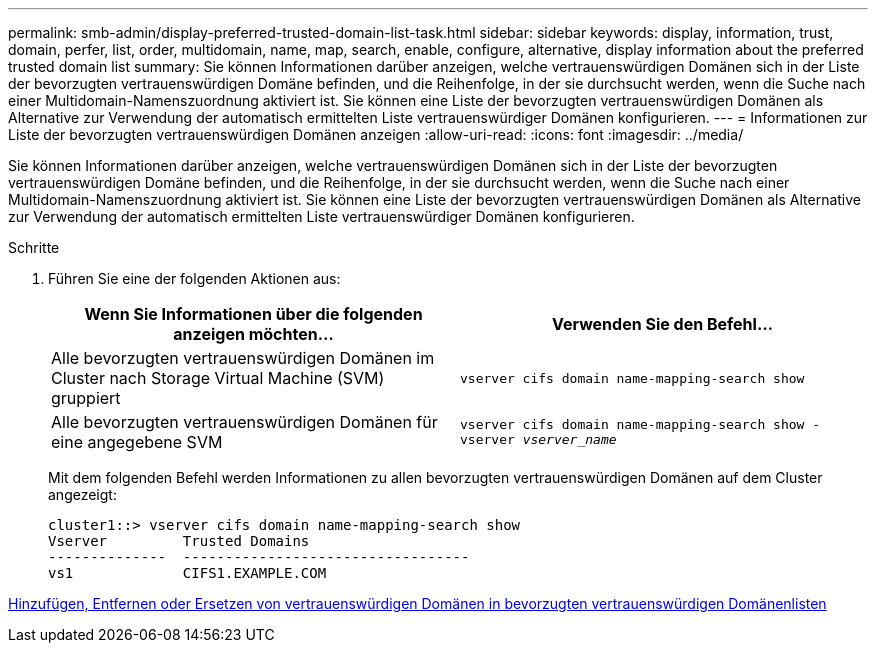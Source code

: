 ---
permalink: smb-admin/display-preferred-trusted-domain-list-task.html 
sidebar: sidebar 
keywords: display, information, trust, domain, perfer, list, order, multidomain, name, map, search, enable, configure, alternative, display information about the preferred trusted domain list 
summary: Sie können Informationen darüber anzeigen, welche vertrauenswürdigen Domänen sich in der Liste der bevorzugten vertrauenswürdigen Domäne befinden, und die Reihenfolge, in der sie durchsucht werden, wenn die Suche nach einer Multidomain-Namenszuordnung aktiviert ist. Sie können eine Liste der bevorzugten vertrauenswürdigen Domänen als Alternative zur Verwendung der automatisch ermittelten Liste vertrauenswürdiger Domänen konfigurieren. 
---
= Informationen zur Liste der bevorzugten vertrauenswürdigen Domänen anzeigen
:allow-uri-read: 
:icons: font
:imagesdir: ../media/


[role="lead"]
Sie können Informationen darüber anzeigen, welche vertrauenswürdigen Domänen sich in der Liste der bevorzugten vertrauenswürdigen Domäne befinden, und die Reihenfolge, in der sie durchsucht werden, wenn die Suche nach einer Multidomain-Namenszuordnung aktiviert ist. Sie können eine Liste der bevorzugten vertrauenswürdigen Domänen als Alternative zur Verwendung der automatisch ermittelten Liste vertrauenswürdiger Domänen konfigurieren.

.Schritte
. Führen Sie eine der folgenden Aktionen aus:
+
|===
| Wenn Sie Informationen über die folgenden anzeigen möchten... | Verwenden Sie den Befehl... 


 a| 
Alle bevorzugten vertrauenswürdigen Domänen im Cluster nach Storage Virtual Machine (SVM) gruppiert
 a| 
`vserver cifs domain name-mapping-search show`



 a| 
Alle bevorzugten vertrauenswürdigen Domänen für eine angegebene SVM
 a| 
`vserver cifs domain name-mapping-search show -vserver _vserver_name_`

|===
+
Mit dem folgenden Befehl werden Informationen zu allen bevorzugten vertrauenswürdigen Domänen auf dem Cluster angezeigt:

+
[listing]
----
cluster1::> vserver cifs domain name-mapping-search show
Vserver         Trusted Domains
--------------  ----------------------------------
vs1             CIFS1.EXAMPLE.COM
----


xref:add-remove-replace-trusted-domains-preferred-lists-task.adoc[Hinzufügen, Entfernen oder Ersetzen von vertrauenswürdigen Domänen in bevorzugten vertrauenswürdigen Domänenlisten]
